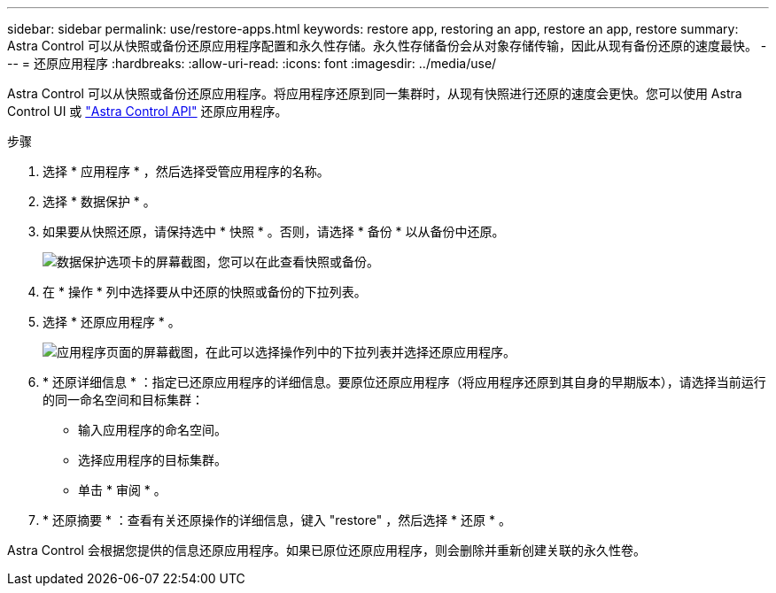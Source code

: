 ---
sidebar: sidebar 
permalink: use/restore-apps.html 
keywords: restore app, restoring an app, restore an app, restore 
summary: Astra Control 可以从快照或备份还原应用程序配置和永久性存储。永久性存储备份会从对象存储传输，因此从现有备份还原的速度最快。 
---
= 还原应用程序
:hardbreaks:
:allow-uri-read: 
:icons: font
:imagesdir: ../media/use/


[role="lead"]
Astra Control 可以从快照或备份还原应用程序。将应用程序还原到同一集群时，从现有快照进行还原的速度会更快。您可以使用 Astra Control UI 或 https://docs.netapp.com/us-en/astra-automation/index.html["Astra Control API"^] 还原应用程序。

.步骤
. 选择 * 应用程序 * ，然后选择受管应用程序的名称。
. 选择 * 数据保护 * 。
. 如果要从快照还原，请保持选中 * 快照 * 。否则，请选择 * 备份 * 以从备份中还原。
+
image:screenshot-restore-snapshot-or-backup.gif["数据保护选项卡的屏幕截图，您可以在此查看快照或备份。"]

. 在 * 操作 * 列中选择要从中还原的快照或备份的下拉列表。
. 选择 * 还原应用程序 * 。
+
image:screenshot-restore-app.gif["应用程序页面的屏幕截图，在此可以选择操作列中的下拉列表并选择还原应用程序。"]

. * 还原详细信息 * ：指定已还原应用程序的详细信息。要原位还原应用程序（将应用程序还原到其自身的早期版本），请选择当前运行的同一命名空间和目标集群：
+
** 输入应用程序的命名空间。
** 选择应用程序的目标集群。
** 单击 * 审阅 * 。


. * 还原摘要 * ：查看有关还原操作的详细信息，键入 "restore" ，然后选择 * 还原 * 。


Astra Control 会根据您提供的信息还原应用程序。如果已原位还原应用程序，则会删除并重新创建关联的永久性卷。
